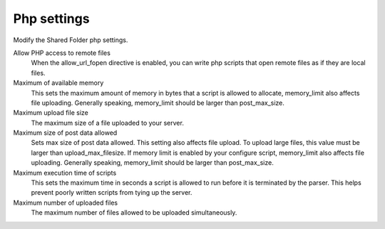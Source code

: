 .. --initial-header-level=3 

Php settings 
^^^^^^^^^^^^

Modify the Shared Folder php settings.

Allow PHP access to remote files
    When the allow_url_fopen directive is enabled, you can write php scripts
    that open remote files as if they are local files.

Maximum of available memory
    This sets the maximum amount of memory in bytes that a script is allowed 
    to allocate, memory_limit also affects file uploading. Generally speaking,
    memory_limit should be larger than post_max_size.

Maximum upload file size
    The maximum size of a file uploaded to your server.

Maximum size of post data allowed
    Sets max size of post data allowed. This setting also affects file upload.
    To upload large files, this value must be larger than upload_max_filesize.
    If memory limit is enabled by your configure script, memory_limit also 
    affects file uploading. Generally speaking, memory_limit should be larger 
    than post_max_size.

Maximum execution time of scripts
    This sets the maximum time in seconds a script is allowed to run before 
    it is terminated by the parser. This helps prevent poorly written scripts 
    from tying up the server.

Maximum number of uploaded files
    The maximum number of files allowed to be uploaded simultaneously.

